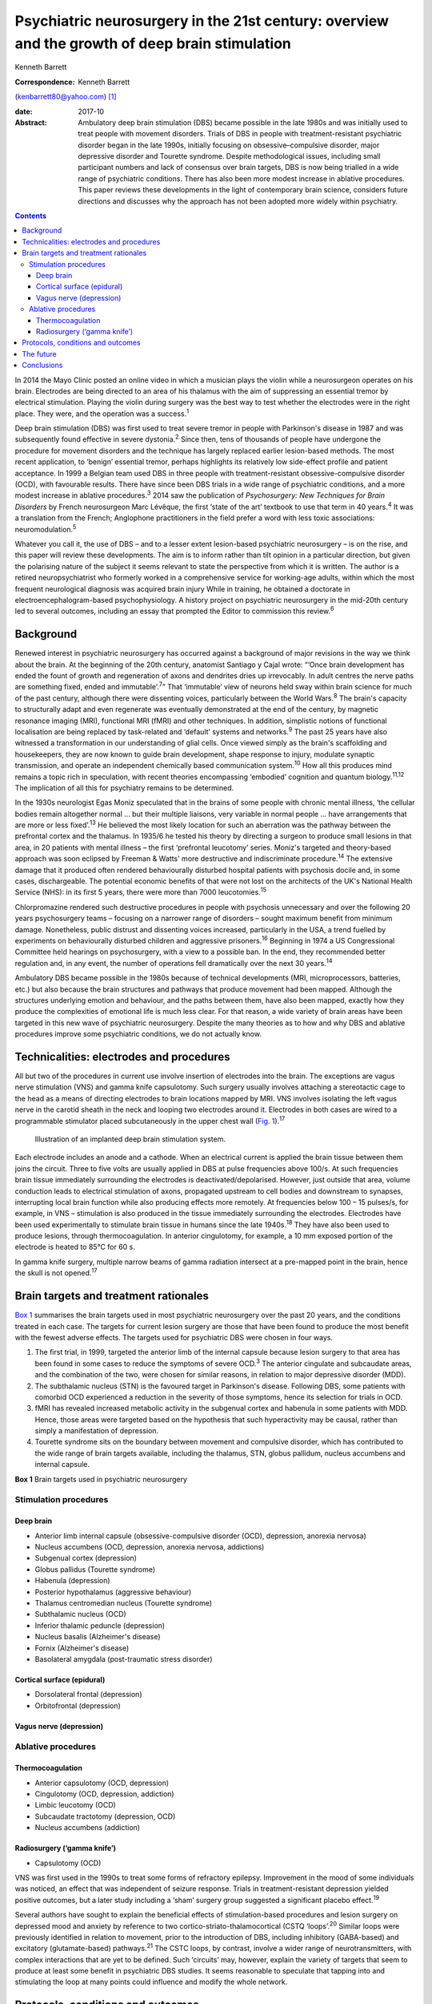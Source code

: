 ===============================================================================================
Psychiatric neurosurgery in the 21st century: overview and the growth of deep brain stimulation
===============================================================================================



Kenneth Barrett

:Correspondence: Kenneth Barrett
(kenbarrett80@yahoo.com)  [1]_

:date: 2017-10

:Abstract:
   Ambulatory deep brain stimulation (DBS) became possible in the late
   1980s and was initially used to treat people with movement disorders.
   Trials of DBS in people with treatment-resistant psychiatric disorder
   began in the late 1990s, initially focusing on obsessive–compulsive
   disorder, major depressive disorder and Tourette syndrome. Despite
   methodological issues, including small participant numbers and lack
   of consensus over brain targets, DBS is now being trialled in a wide
   range of psychiatric conditions. There has also been more modest
   increase in ablative procedures. This paper reviews these
   developments in the light of contemporary brain science, considers
   future directions and discusses why the approach has not been adopted
   more widely within psychiatry.


.. contents::
   :depth: 3
..

In 2014 the Mayo Clinic posted an online video in which a musician plays
the violin while a neurosurgeon operates on his brain. Electrodes are
being directed to an area of his thalamus with the aim of suppressing an
essential tremor by electrical stimulation. Playing the violin during
surgery was the best way to test whether the electrodes were in the
right place. They were, and the operation was a success.\ :sup:`1`

Deep brain stimulation (DBS) was first used to treat severe tremor in
people with Parkinson's disease in 1987 and was subsequently found
effective in severe dystonia.\ :sup:`2` Since then, tens of thousands of
people have undergone the procedure for movement disorders and the
technique has largely replaced earlier lesion-based methods. The most
recent application, to ‘benign’ essential tremor, perhaps highlights its
relatively low side-effect profile and patient acceptance. In 1999 a
Belgian team used DBS in three people with treatment-resistant
obsessive-compulsive disorder (OCD), with favourable results. There have
since been DBS trials in a wide range of psychiatric conditions, and a
more modest increase in ablative procedures.\ :sup:`3` 2014 saw the
publication of *Psychosurgery: New Techniques for Brain Disorders* by
French neurosurgeon Marc Lévêque, the first ‘state of the art’ textbook
to use that term in 40 years.\ :sup:`4` It was a translation from the
French; Anglophone practitioners in the field prefer a word with less
toxic associations: neuromodulation.\ :sup:`5`

Whatever you call it, the use of DBS – and to a lesser extent
lesion-based psychiatric neurosurgery – is on the rise, and this paper
will review these developments. The aim is to inform rather than tilt
opinion in a particular direction, but given the polarising nature of
the subject it seems relevant to state the perspective from which it is
written. The author is a retired neuropsychiatrist who formerly worked
in a comprehensive service for working-age adults, within which the most
frequent neurological diagnosis was acquired brain injury While in
training, he obtained a doctorate in electroencephalogram-based
psychophysiology. A history project on psychiatric neurosurgery in the
mid-20th century led to several outcomes, including an essay that
prompted the Editor to commission this review.\ :sup:`6`

.. _S1:

Background
==========

Renewed interest in psychiatric neurosurgery has occurred against a
background of major revisions in the way we think about the brain. At
the beginning of the 20th century, anatomist Santiago y Cajal wrote:
“‘Once brain development has ended the fount of growth and regeneration
of axons and dendrites dries up irrevocably. In adult centres the nerve
paths are something fixed, ended and immutable’.\ :sup:`7`” That
‘immutable’ view of neurons held sway within brain science for much of
the past century, although there were dissenting voices, particularly
between the World Wars.\ :sup:`8` The brain's capacity to structurally
adapt and even regenerate was eventually demonstrated at the end of the
century, by magnetic resonance imaging (MRI), functional MRI (fMRI) and
other techniques. In addition, simplistic notions of functional
localisation are being replaced by task-related and ‘default’ systems
and networks.\ :sup:`9` The past 25 years have also witnessed a
transformation in our understanding of glial cells. Once viewed simply
as the brain's scaffolding and housekeepers, they are now known to guide
brain development, shape response to injury, modulate synaptic
transmission, and operate an independent chemically based communication
system.\ :sup:`10` How all this produces mind remains a topic rich in
speculation, with recent theories encompassing ‘embodied’ cognition and
quantum biology.\ :sup:`11,12` The implication of all this for
psychiatry remains to be determined.

In the 1930s neurologist Egas Moniz speculated that in the brains of
some people with chronic mental illness, ‘the cellular bodies remain
altogether normal … but their multiple liaisons, very variable in normal
people … have arrangements that are more or less fixed’.\ :sup:`13` He
believed the most likely location for such an aberration was the pathway
between the prefrontal cortex and the thalamus. In 1935/6 he tested his
theory by directing a surgeon to produce small lesions in that area, in
20 patients with mental illness – the first ‘prefrontal leucotomy’
series. Moniz's targeted and theory-based approach was soon eclipsed by
Freeman & Watts' more destructive and indiscriminate
procedure.\ :sup:`14` The extensive damage that it produced often
rendered behaviourally disturbed hospital patients with psychosis docile
and, in some cases, dischargeable. The potential economic benefits of
that were not lost on the architects of the UK's National Health Service
(NHS): in its first 5 years, there were more than 7000
leucotomies.\ :sup:`15`

Chlorpromazine rendered such destructive procedures in people with
psychosis unnecessary and over the following 20 years psychosurgery
teams – focusing on a narrower range of disorders – sought maximum
benefit from minimum damage. Nonetheless, public distrust and dissenting
voices increased, particularly in the USA, a trend fuelled by
experiments on behaviourally disturbed children and aggressive
prisoners.\ :sup:`16` Beginning in 1974 a US Congressional Committee
held hearings on psychosurgery, with a view to a possible ban. In the
end, they recommended better regulation and, in any event, the number of
operations fell dramatically over the next 30 years.\ :sup:`14`

Ambulatory DBS became possible in the 1980s because of technical
developments (MRI, microprocessors, batteries, etc.) but also because
the brain structures and pathways that produce movement had been mapped.
Although the structures underlying emotion and behaviour, and the paths
between them, have also been mapped, exactly how they produce the
complexities of emotional life is much less clear. For that reason, a
wide variety of brain areas have been targeted in this new wave of
psychiatric neurosurgery. Despite the many theories as to how and why
DBS and ablative procedures improve some psychiatric conditions, we do
not actually know.

.. _S2:

Technicalities: electrodes and procedures
=========================================

All but two of the procedures in current use involve insertion of
electrodes into the brain. The exceptions are vagus nerve stimulation
(VNS) and gamma knife capsulotomy. Such surgery usually involves
attaching a stereotactic cage to the head as a means of directing
electrodes to brain locations mapped by MRI. VNS involves isolating the
left vagus nerve in the carotid sheath in the neck and looping two
electrodes around it. Electrodes in both cases are wired to a
programmable stimulator placed subcutaneously in the upper chest wall
(`Fig. 1 <#F1>`__).\ :sup:`17`

.. figure:: 282f1
   :alt: Illustration of an implanted deep brain stimulation system.
   :name: F1

   Illustration of an implanted deep brain stimulation system.

Each electrode includes an anode and a cathode. When an electrical
current is applied the brain tissue between them joins the circuit.
Three to five volts are usually applied in DBS at pulse frequencies
above 100/s. At such frequencies brain tissue immediately surrounding
the electrodes is deactivated/depolarised. However, just outside that
area, volume conduction leads to electrical stimulation of axons,
propagated upstream to cell bodies and downstream to synapses,
interrupting local brain function while also producing effects more
remotely. At frequencies below 100 – 15 pulses/s, for example, in VNS –
stimulation is also produced in the tissue immediately surrounding the
electrodes. Electrodes have been used experimentally to stimulate brain
tissue in humans since the late 1940s.\ :sup:`18` They have also been
used to produce lesions, through thermocoagulation. In anterior
cingulotomy, for example, a 10 mm exposed portion of the electrode is
heated to 85°C for 60 s.

In gamma knife surgery, multiple narrow beams of gamma radiation
intersect at a pre-mapped point in the brain, hence the skull is not
opened.\ :sup:`17`

.. _S3:

Brain targets and treatment rationales
======================================

`Box 1 <#box1>`__ summarises the brain targets used in most psychiatric
neurosurgery over the past 20 years, and the conditions treated in each
case. The targets for current lesion surgery are those that have been
found to produce the most benefit with the fewest adverse effects. The
targets used for psychiatric DBS were chosen in four ways.

#. The first trial, in 1999, targeted the anterior limb of the internal
   capsule because lesion surgery to that area has been found in some
   cases to reduce the symptoms of severe OCD.\ :sup:`3` The anterior
   cingulate and subcaudate areas, and the combination of the two, were
   chosen for similar reasons, in relation to major depressive disorder
   (MDD).

#. The subthalamic nucleus (STN) is the favoured target in Parkinson's
   disease. Following DBS, some patients with comorbid OCD experienced a
   reduction in the severity of those symptoms, hence its selection for
   trials in OCD.

#. fMRI has revealed increased metabolic activity in the subgenual
   cortex and habenula in some patients with MDD. Hence, those areas
   were targeted based on the hypothesis that such hyperactivity may be
   causal, rather than simply a manifestation of depression.

#. Tourette syndrome sits on the boundary between movement and
   compulsive disorder, which has contributed to the wide range of brain
   targets available, including the thalamus, STN, globus pallidum,
   nucleus accumbens and internal capsule.

**Box 1** Brain targets used in psychiatric neurosurgery

.. _S4:

Stimulation procedures
----------------------

.. _S5:

Deep brain
~~~~~~~~~~

-  Anterior limb internal capsule (obsessive-compulsive disorder (OCD),
   depression, anorexia nervosa)

-  Nucleus accumbens (OCD, depression, anorexia nervosa, addictions)

-  Subgenual cortex (depression)

-  Globus pallidus (Tourette syndrome)

-  Habenula (depression)

-  Posterior hypothalamus (aggressive behaviour)

-  Thalamus centromedian nucleus (Tourette syndrome)

-  Subthalamic nucleus (OCD)

-  Inferior thalamic peduncle (depression)

-  Nucleus basalis (Alzheimer's disease)

-  Fornix (Alzheimer's disease)

-  Basolateral amygdala (post-traumatic stress disorder)

.. _S6:

Cortical surface (epidural)
~~~~~~~~~~~~~~~~~~~~~~~~~~~

-  Dorsolateral frontal (depression)

-  Orbitofrontal (depression)

.. _S7:

Vagus nerve (depression)
~~~~~~~~~~~~~~~~~~~~~~~~

.. _S8:

Ablative procedures
-------------------

.. _S9:

Thermocoagulation
~~~~~~~~~~~~~~~~~

-  Anterior capsulotomy (OCD, depression)

-  Cingulotomy (OCD, depression, addiction)

-  Limbic leucotomy (OCD)

-  Subcaudate tractotomy (depression, OCD)

-  Nucleus accumbens (addiction)

.. _S10:

Radiosurgery (‘gamma knife’)
~~~~~~~~~~~~~~~~~~~~~~~~~~~~

-  Capsulotomy (OCD)

VNS was first used in the 1990s to treat some forms of refractory
epilepsy. Improvement in the mood of some individuals was noticed, an
effect that was independent of seizure response. Trials in
treatment-resistant depression yielded positive outcomes, but a later
study including a ‘sham’ surgery group suggested a significant placebo
effect.\ :sup:`19`

Several authors have sought to explain the beneficial effects of
stimulation-based procedures and lesion surgery on depressed mood and
anxiety by reference to two cortico-striato-thalamocortical (CSTQ
‘loops’.\ :sup:`20` Similar loops were previously identified in relation
to movement, prior to the introduction of DBS, including inhibitory
(GABA-based) and excitatory (glutamate-based) pathways.\ :sup:`21` The
CSTC loops, by contrast, involve a wider range of neurotransmitters,
with complex interactions that are yet to be defined. Such ‘circuits’
may, however, explain the variety of targets that seem to produce at
least some benefit in psychiatric DBS studies. It seems reasonable to
speculate that tapping into and stimulating the loop at many points
could influence and modify the whole network.

.. _S11:

Protocols, conditions and outcomes
==================================

Lesion-based, ablative surgery continues to be available, including at
two centres in the UK, but in most countries it is confined to a very
small number of cases each year.\ :sup:`22,23` The exceptions are Russia
and China where it is now frequently used in the treatment of
addiction.\ :sup:`24,25` Radiosurgery has made lesion surgery possible
without opening the skull and one report confirmed efficacy in OCD
comparable to older techniques.\ :sup:`26` At the Editor's direction,
the remainder of this review will focus on DBS.

The investigators who first applied DBS to the treatment of psychiatric
disorders were aware of the legacy of past psychosurgical excesses and
the ethical issues it raised. With that in mind a collaborative group
drew up a list of research guidelines, published in 2002.\ :sup:`27`
They include independent evaluation of potential participants according
to strict diagnostic, severity and duration criteria; the need to ensure
that individuals are able to give informed consent at the outset and for
as long as the treatment continues; and ensuring DBS is never used for
‘political, law enforcement or social purposes’.\ :sup:`27` Most
investigators also use established severity ratings and response
criteria based on them (such as a 35% or more reduction on the
Yale-Brown Obsessive Compulsive Scale\ :sup:`28`).

In the early years the focus of DBS studies was on people with
treatment-resistant OCD, Tourette syndrome and MDD. The textbook cited
at the beginning of this paper tabulates all such studies up to 2013 for
each of these diagnoses, including patient numbers, brain targets,
follow-up times and reported outcomes.\ :sup:`29` In summary: OCD: 11
studies involving 9 targets in a total of 86 patients followed up from 3
to 31 months; positive outcomes in 33–100%Tourette syndrome: 10 studies
involving 7 targets in 40 patients followed up from 3 to 36 months;
positive outcomes in 23–82%MDD: 6 studies involving 5 targets in 55
patients followed up from 12 to 36 months; positive outcomes in 30–75%.

The longer the duration of the follow-up overall, the better outcomes
tended to be, but no one target appeared markedly superior. Whereas in
movement disorder, and to an extent in Tourette syndrome, improvement
occurred soon after stimulation commenced, in OCD and MDD improvement
took many weeks to begin, symptoms diminishing further as time
progressed. This perhaps indicates that rather than simply turning off
‘malfunctioning’ neurons, stimulation causes gradual beneficial change
in the networks and systems it taps into. One exception to this delayed
response was a study in which seven people with MDD received DBS to the
medial forebrain bundle. The pulse frequency was lower than usual (see
‘Technicalities’ section) and at 1 year positive responses were reported
in six people; all began to improve within a week of stimulation
commencing.\ :sup:`30`

Despite these apparently favourable outcomes, the small patient numbers,
bewildering array of brain targets, variable follow-up times, and the
impossibility of the double-blind placebo control methods, may lead many
to conclude that the efficacy of this approach is far from proven.
Although Lévêque considers the efficacy of DBS in OCD to be established,
in relation to MDD he concedes that ‘although the benign nature of these
techniques is in the process of being established, their efficacy
remains difficult to demonstrate’.\ :sup:`29` Nonetheless, he and others
offer several reasons why these outcomes should be taken seriously.

#. The patients treated have severe conditions that have failed to
   respond to all other treatments over a prolonged period.

#. Some studies target structures that had proved effective in
   lesion-based surgery (stimulation being used to simulate a lesion).

#. DBS allows for a form of ‘double blind’ methodology as the
   stimulating device may be turned on and off, the status at any point
   being kept from patient and assessor.

#. In some clinically improved cases temporary deterioration followed
   battery failure or inadvertent disconnection.\ :sup:`30,31`

Although the reversible nature of DBS makes it more acceptable than
lesion surgery, is it as effective in psychiatric applications, and does
it result in fewer side-effects? The technique may only simulate a
lesion, but if the patient requires that simulation to be in place for
the rest of their life, what is the difference, apart from indefinite
maintenance costs? A recent paper addressed that question by reviewing
outcomes in 20 studies of treatment-resistant OCD.\ :sup:`32` 108
patients who underwent capsulotomy were compared with 62 patients who
received stimulation to the internal capsule or the nucleus accumbens.
Of those undergoing capsulotomy 62% responded favourably, compared with
52% of those undergoing stimulation, but the difference was not
statistically significant. Weight gain, which was common after lesion
surgery, did not occur with stimulation. Apathy and disinhibition were
also experienced by a small number of patients after lesion surgery but
not during DBS.

Adverse effects reported after DBS include postoperative problems such
as wound infection, haemorrhage (asymptomatic or resulting in transient
motor signs), single seizures and syncopal episodes.\ :sup:`33`
Additional undesirable effects develop when the stimulator is turned on
but seem generally to disappear once the stimulation parameters are
altered (voltage, frequency, etc.). These include physical symptoms such
as paraesthesia, muscle contractions, dysarthria, diplopia and
strabismus, and psychiatric features, particularly excitement,
irritability and occasionally hypomania. Cognitive function is usually
assessed before and during treatment and a recent review concluded that
no adverse cognitive effects had occurred. In fact, as time progressed
improvements in scores tended to occur, mirroring improvements in mental
state.\ :sup:`34` The most common longer-term problems in psychiatric
and movement disorder applications seem to be device-based. For example,
one study of 84 patients with Parkinson's disease recorded
hardware-related complications in 8.4% of patients each year, including
lead fractures, migrations and disconnections.\ :sup:`35` Technical
improvements have doubtless occurred since that report, but the
consequences of such mishaps in patients with severe psychiatric
disorders may be grave, and are among the reasons that regular ongoing
follow-up is deemed important.

A further stimulation technique that does not involve penetrating the
brain has recently been tried in people with MDD.\ :sup:`36` Electrodes
were placed in the epidural space over the dorsolateral frontal cortex
in a single-blind study of 12 patients who were followed up for 2 years,
with results comparable to the best DBS studies. A later paper discussed
the combination of this technique with psychotherapy, a fascinating
subject, sadly beyond the scope of this review.\ :sup:`37`

The major advantage of DBS over lesion-based surgery is that if it does
not work the hardware can be turned off and removed. In the longer term,
stimulation could be stopped temporarily to assess whether it is still
necessary. But as we now know, the brain is not ‘immutable’ and
unresponsive to such challenge. It adjusts and adapts, chemically and
structurally to changing circumstances and, in fact, the delayed onset
of improvement in some of these applications seems to depend on such
adaptation. The long-term implications of such changes are not clear.

In light of the relatively low side-effect profile of DBS in these early
trials and apparently favourable outcomes, the technique has been
extended to a number of other conditions including addiction,\ :sup:`38`
eating disorder,\ :sup:`39` posttraumatic stress disorder
(PTSD),\ :sup:`40` early Alzheimer's disease\ :sup:`41` and, most
controversially, aggressive behaviour disorder.\ :sup:`42` Each of these
has a defining clinical feature that suggests a particular brain target
(in turn, nucleus accumbens, hypothalamus, amygdala,
mammillary-fornix-hippocampal complex/nucleus basalis, hypothalamus).
Although it is probably too early to comment on the outcome of this
work, the target selections in two of these conditions are illustrative
of the current approach and will be described briefly. The amygdala is
being targeted in PTSD as a result of post brain-injury MRI and fMRI
evidence (amygdala damage protecting against developing the condition
and evidence of increased metabolic activity), and a positive response
to amygdala stimulation in an animal model. The fornix is being targeted
in early Alzheimer's disease as a way into the
mammillary-fornix-hippocampal complex. This follows the serendipitous
finding of improved memory and increased hippocampal volume following
stimulation of the anterior hypothalamus undertaken for an unrelated
condition, and animal studies showing stimulation-related neural
growth.\ :sup:`43`

.. _S12:

The future
==========

In 2013 President Obama launched a US$100 million research programme
with the acronym B.R.A.I.N (Brain Research through Advancing Innovative
Neurotechnologies).\ :sup:`44` ‘Emerging technologies’ would be applied
to the investigation of brain function and the treatment of disorders.
This would include nanotechnology and, in relation to treatments,
‘wireless fully implantable neural interface medical devices for human
use … closed loop systems able to deliver targeted neural
stimulation’.\ :sup:`45` A patient group singled out for such innovative
treatments was injured war-fighters, particularly those with
treatment-resistant PTSD and memory problems due to acquired brain
injury. This was a remarkable proposal, not least because at that point
no ‘wired’ device-based treatments had been found useful or even
trialled in either condition, and closed loop technology had only been
used in cardiac dysrhythmia and epilepsy.\ :sup:`46`

Closed loop technology has been more widely identified as important for
the future of this work. In the context of epilepsy, implanted closed
loop devices monitor an area where seizure originates, detect electrical
activity that indicate a seizure is due, and respond with electrical
stimulation or cooling to interrupt it.\ :sup:`46` In the psychiatric
context, the possibilities of such devices include using nanotechnology
to measure neurotransmitter levels and trigger therapeutic
outputs.\ :sup:`47`

Another development of possible importance is optogenetics.
Light-sensitive ion channels that respond to different colours are
delivered to and incorporated into individual neurons via a virus. Light
channelled into the brain via fibroptics can then be used to turn on and
off such channels. Although this sounds the stuff of science fiction, a
similar procedure has apparently succeeded in animal studies and trials
in humans are expected in due course.\ :sup:`48,49`

.. _S13:

Conclusions
===========

Given the torment of severe treatment-resistant depression, OCD and
other psychiatric conditions, and the enthusiasm for DBS in relation to
movement disorder, it is reasonable to ask why the technique has not
been more widely adopted in psychiatry? A neurosurgeon recently
addressed this question and identified a number of reasons: the legacy
of ‘old-fashioned’ psychiatric surgery, the complexity and heterogeneity
of psychiatric symptoms, and the multitude of brain circuits likely to
be involved in them, ‘tricky ethical questions related to potential
manipulation of the mind’, difficulty in conducting large trials in
these conditions, and inconsistent results.\ :sup:`50` He might have
added lack of consensus over targets in the conditions most often
treated and the limited number of ‘placebo’ (sham treatment) controlled
trials. Nonetheless, the US Food and Drug Administration gave approval
for DBS in treatment-resistant OCD in 2009, albeit through a
‘humanitarian device exemption’.\ :sup:`33`

In the UK, new medical procedures tend to be adopted and funded
following pressure from patients and their interest groups, clinicians,
medical Royal Colleges and the media. It is difficult to envisage such
pressure for psychiatric DBS at the moment. The legacy of mid-20th
century psychosurgery includes not only public and professional distrust
(the charity OCD-UK ‘do not recommend DBS as a treatment for OCD *and
remain concerned that the dangers associated with the procedure continue
to be overlooked by the medical community’*\ :sup:`51` – my italics) but
also ethical and methodological rules that require complex, expensive,
multiprofessional teams. In 2013 the NHS Commissioning Board published
DBS guidelines for the treatment of movement disorders. They included an
estimated cost of £26 070 for each procedure, but acknowledge that
savings resulting from clinical and quality-of-life improvements offset
ongoing maintenance costs.\ :sup:`52`

In an afterword to the psychosurgery text mentioned at the beginning of
this paper, and a related article, Marwan Hariz, a particularly cautious
and thoughtful ‘functional’ neurosurgeon, warns that ‘hyping’ DBS in
psychiatry at this stage could lead to its demise.\ :sup:`50` He also
expresses concern at recent suggestions that the technique could be used
to enhance ‘normal’ functioning or even control antisocial behaviour.
‘Neuromodulation’ he concludes, ‘should not be allowed to become
neuromanipulation’.\ :sup:`53` It remains to be seen whether a new
generation of ‘millennial’ psychiatrists and neurosurgeons armed with
these emerging technologies will follow his advice.

.. [1]
   **Kenneth Barrett**, retired Consultant Neuropsychiatrist and Senior
   Lecturer, North Staffordshire and Keele University.
